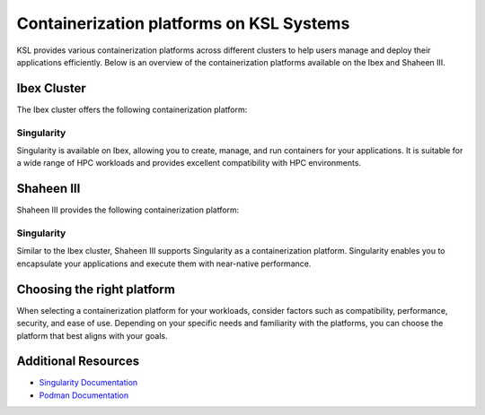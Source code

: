 .. sectionauthor:: Mohsin Ahmed Shaikh <mohsin.shaikh@kaust.edu.sa>
.. meta::
    :description: Container platforms catalogue
    :keywords: container, ibex, nesser, shaheen3

.. _available_container_platforms:

==========================================
Containerization platforms on KSL Systems
==========================================

KSL provides various containerization platforms across different clusters to help users manage and deploy their applications efficiently. Below is an overview of the containerization platforms available on the Ibex and Shaheen III.

Ibex Cluster
=============
The Ibex cluster offers the following containerization platform:

Singularity
------------
Singularity is available on Ibex, allowing you to create, manage, and run containers for your applications. It is suitable for a wide range of HPC workloads and provides excellent compatibility with HPC environments.

Shaheen III 
============

Shaheen III provides the following containerization platform:

Singularity
------------
Similar to the Ibex cluster, Shaheen III supports Singularity as a containerization platform. Singularity enables you to encapsulate your applications and execute them with near-native performance.


Choosing the right platform
============================
When selecting a containerization platform for your workloads, consider factors such as compatibility, performance, security, and ease of use. Depending on your specific needs and familiarity with the platforms, you can choose the platform that best aligns with your goals.

Additional Resources
=====================

* `Singularity Documentation <https://sylabs.io/docs/>`_ 
* `Podman Documentation <https://podman.io/docs/>`_
